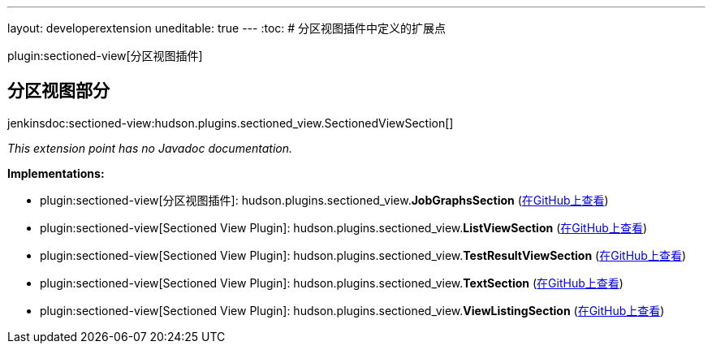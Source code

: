 ---
layout: developerextension
uneditable: true
---
:toc:
# 分区视图插件中定义的扩展点

plugin:sectioned-view[分区视图插件]

## 分区视图部分
+jenkinsdoc:sectioned-view:hudson.plugins.sectioned_view.SectionedViewSection[]+

_This extension point has no Javadoc documentation._

**Implementations:**

* plugin:sectioned-view[分区视图插件]: hudson.+++<wbr/>+++plugins.+++<wbr/>+++sectioned_view.+++<wbr/>+++**JobGraphsSection** (link:https://github.com/jenkinsci/sectioned-view-plugin/search?q=JobGraphsSection&type=Code[在GitHub上查看])
* plugin:sectioned-view[Sectioned View Plugin]: hudson.+++<wbr/>+++plugins.+++<wbr/>+++sectioned_view.+++<wbr/>+++**ListViewSection** (link:https://github.com/jenkinsci/sectioned-view-plugin/search?q=ListViewSection&type=Code[在GitHub上查看])
* plugin:sectioned-view[Sectioned View Plugin]: hudson.+++<wbr/>+++plugins.+++<wbr/>+++sectioned_view.+++<wbr/>+++**TestResultViewSection** (link:https://github.com/jenkinsci/sectioned-view-plugin/search?q=TestResultViewSection&type=Code[在GitHub上查看])
* plugin:sectioned-view[Sectioned View Plugin]: hudson.+++<wbr/>+++plugins.+++<wbr/>+++sectioned_view.+++<wbr/>+++**TextSection** (link:https://github.com/jenkinsci/sectioned-view-plugin/search?q=TextSection&type=Code[在GitHub上查看])
* plugin:sectioned-view[Sectioned View Plugin]: hudson.+++<wbr/>+++plugins.+++<wbr/>+++sectioned_view.+++<wbr/>+++**ViewListingSection** (link:https://github.com/jenkinsci/sectioned-view-plugin/search?q=ViewListingSection&type=Code[在GitHub上查看])

